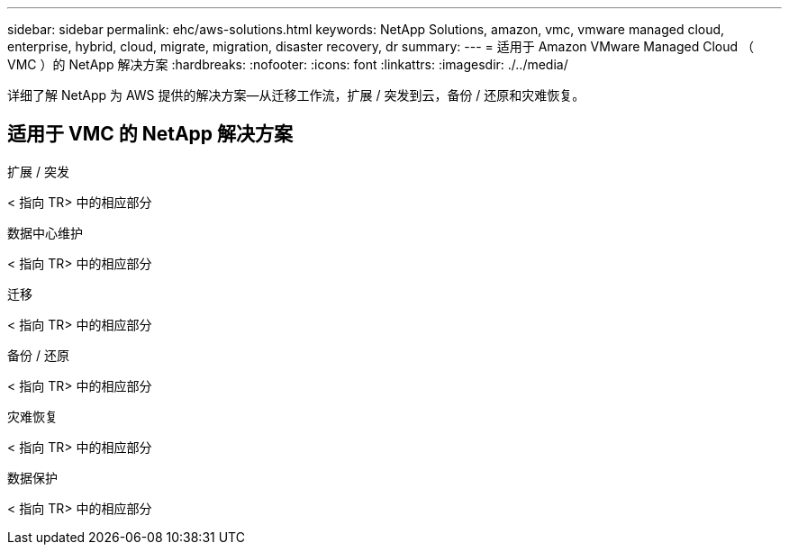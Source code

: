 ---
sidebar: sidebar 
permalink: ehc/aws-solutions.html 
keywords: NetApp Solutions, amazon, vmc, vmware managed cloud, enterprise, hybrid, cloud, migrate, migration, disaster recovery, dr 
summary:  
---
= 适用于 Amazon VMware Managed Cloud （ VMC ）的 NetApp 解决方案
:hardbreaks:
:nofooter: 
:icons: font
:linkattrs: 
:imagesdir: ./../media/


[role="lead"]
详细了解 NetApp 为 AWS 提供的解决方案—从迁移工作流，扩展 / 突发到云，备份 / 还原和灾难恢复。



== 适用于 VMC 的 NetApp 解决方案

[role="tabbed-block"]
====
.扩展 / 突发
--
< 指向 TR> 中的相应部分

--
.数据中心维护
--
< 指向 TR> 中的相应部分

--
.迁移
--
< 指向 TR> 中的相应部分

--
.备份 / 还原
--
< 指向 TR> 中的相应部分

--
.灾难恢复
--
< 指向 TR> 中的相应部分

--
.数据保护
--
< 指向 TR> 中的相应部分

--
====